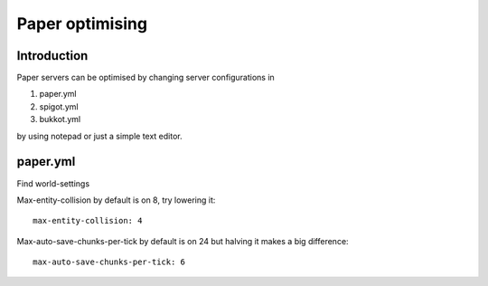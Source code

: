 =====================
Paper optimising
=====================

Introduction
============

Paper servers can be optimised by changing server configurations in

1.  paper.yml
2.  spigot.yml
3.  bukkot.yml

by using notepad or just a simple text editor.

paper.yml
========

Find world-settings


Max-entity-collision by default is on 8, try lowering it:
::
   
    max-entity-collision: 4

Max-auto-save-chunks-per-tick by default is on 24 but halving it makes a big difference:
::
   
    max-auto-save-chunks-per-tick: 6


